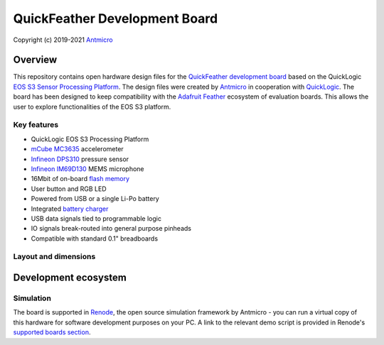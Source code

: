 ==============================
QuickFeather Development Board
==============================

Copyright (c) 2019-2021 `Antmicro <https://www.antmicro.com>`_

.. figure:: img/feather-board.png

Overview
========

This repository contains open hardware design files for the `QuickFeather development board <https://www.quicklogic.com/products/eos-s3/quickfeather-development-kit/>`_ based on the QuickLogic `EOS S3 Sensor Processing Platform <https://www.quicklogic.com/products/eos-s3/>`_.
The design files were created by `Antmicro <https://www.antmicro.com>`_ in cooperation with `QuickLogic <https://www.quicklogic.com/>`_.
The board has been designed to keep compatibility with the `Adafruit Feather <https://learn.adafruit.com/adafruit-feather/feather-specification>`_ ecosystem of evaluation boards.
This allows the user to explore functionalities of the EOS S3 platform.

Key features
------------

* QuickLogic EOS S3 Processing Platform
* `mCube MC3635 <https://mcubemems.com/wp-content/uploads/2019/06/MC3635-Datasheet-APS-048-0044v1.6.pdf>`_ accelerometer
* `Infineon DPS310 <https://www.infineon.com/dgdl/Infineon-DPS310-DataSheet-v01_01-EN.pdf?fileId=5546d462576f34750157750826c42242>`_ pressure sensor
* `Infineon IM69D130 <https://www.infineon.com/dgdl/Infineon-IM69D130-DS-v01_00-EN.pdf?fileId=5546d462602a9dc801607a0e46511a2e>`_ MEMS microphone 
* 16Mbit of on-board `flash memory  <http://www.gigadevice.com/datasheet/gd25q16c/>`_
* User button and RGB LED
* Powered from USB or a single Li-Po battery
* Integrated `battery charger <http://ww1.microchip.com/downloads/en/DeviceDoc/20001984g.pdf>`_
* USB data signals tied to programmable logic
* IO signals break-routed into general purpose pinheads
* Compatible with standard 0.1" breadboards

Layout and dimensions
---------------------

.. figure:: img/feather-layout.png

Development ecosystem
=====================

Simulation
----------

The board is supported in `Renode <https://renode.io/>`_, the open source simulation framework by Antmicro - you can run a virtual copy of this hardware for software development purposes on your PC. A link to the relevant demo script is provided in Renode's `supported boards section <https://renode.readthedocs.io/en/latest/introduction/supported-boards.html>`_.

